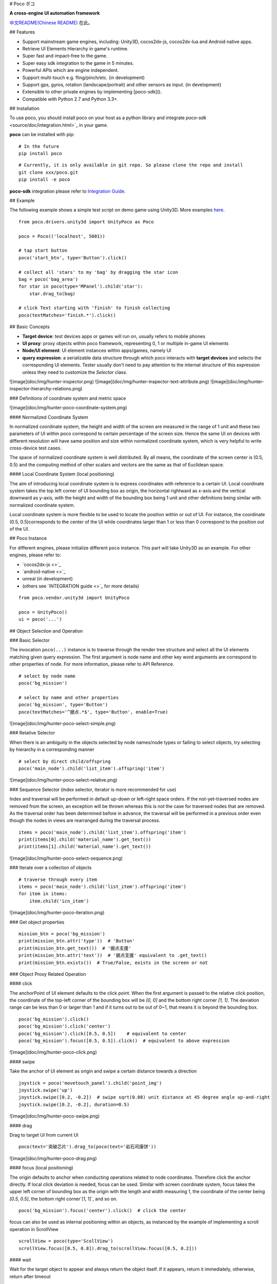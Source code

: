 # Poco ポコ

**A cross-engine UI automation framework**

`中文README(Chinese README) <README-CN.rst>`_ 在此。

## Features

* Support mainstream game engines, including: Unity3D, cocos2dx-js, cocos2dx-lua and Android native apps.
* Retrieve UI Elements Hierarchy in game's runtime.
* Super fast and impact-free to the game.
* Super easy sdk integration to the game in 5 minutes.
* Powerful APIs which are engine independent.
* Support multi-touch e.g. fling/pinch/etc. (in development)
* Support gps, gyros, rotation (landscape/portrait) and other sensors as input.  (in development)
* Extensible to other private engines by implementing [poco-sdk]().
* Compatible with Python 2.7 and Python 3.3+.

## Installation

To use poco, you should install poco on your host as a python library and integrate `poco-sdk` <source/doc/integration.html>`_ in your game.

**poco** can be installed with pip::

    # In the future
    pip install poco

::

    # Currently, it is only available in git repo. So please clone the repo and install
    git clone xxx/poco.git
    pip install -e poco

**poco-sdk** integration please refer to `Integration Guide <source/doc/integration.html>`_.


## Example

The following example shows a simple test script on demo game using Unity3D. More examples `here <source/doc/poco-example/index.html>`_.
::

    from poco.drivers.unity3d import UnityPoco as Poco
    
    poco = Poco(('localhost', 5001))
    
    # tap start button
    poco('start_btn', type='Button').click()
    
    # collect all 'stars' to my 'bag' by dragging the star icon
    bag = poco('bag_area')
    for star in poco(type='MPanel').child('star'):
        star.drag_to(bag)
    
    # click Text starting with 'finish' to finish collecting
    poco(textMatches='finish.*').click()


## Basic Concepts

* **Target device**: test devices apps or games will run on, usually refers to mobile phones
* **UI proxy**: proxy objects within poco framework, representing 0, 1 or multiple in-game UI elements
* **Node/UI element**: UI element instances within apps/games, namely UI
* **query expression**: a serializable data structure through which poco interacts with **target devices** and selects the corresponding UI elements. Tester usually don't need to pay attention to the internal structure of this expression unless they need to customize the `Selector` class.

![image](doc/img/hunter-inspector.png)
![image](doc/img/hunter-inspector-text-attribute.png)
![image](doc/img/hunter-inspector-hierarchy-relations.png)

### Definitions of coordinate system and metric space

![image](doc/img/hunter-poco-coordinate-system.png)

#### Normalized Coordinate System

In normalized coordinate system, the height and width of the screen are measured in the range of 1 unit and these two parameters of UI within poco correspond to certain percentage of the screen size. Hence the same UI on devices with different resolution will have same position and size within normalized coordinate system, which is very helpful to write cross-device test cases.

The space of normalized coordinate system is well distributed. By all means, the coordinate of the screen center is (0.5, 0.5) and the computing method of other scalars and vectors are the same as that of Euclidean space.

#### Local Coordinate System (local positioning)

The aim of introducing local coordinate system is to express coordinates with reference to a certain UI. Local coordinate system  takes the top left corner  of UI bounding box as origin, the horizontal rightward as x-axis and the vertical downward as y-axis, with the height and width of the bounding box being 1 unit  and other definitions being similar with normalized  coordinate system.

Local coordinate system is more flexible to be used to locate the position within or out of UI. For instance, the coordinate (0.5, 0.5)corresponds to the center of the UI while coordinates larger than 1 or less than 0 correspond to the position out of the UI.


## Poco Instance

For different engines, please initialize different ``poco`` instance. This part will take Unity3D as an example. For other engines, please refer to:

* `cocos2dx-js <>`_
* `android-native <>`_
* unreal (in development)
* (others see `INTEGRATION guide <>`_ for more details)

::

    from poco.vendor.unity3d import UnityPoco
    
    poco = UnityPoco()
    ui = poco('...')


## Object Selection and Operation

### Basic Selector

The invocation ``poco(...)`` instance is to traverse through the render tree structure and select all the UI elements matching given query expression. The first argument is node name and other key word arguments are correspond to other properties of node. For more information, please refer to API Reference.
::

    # select by node name
    poco('bg_mission')
    
    # select by name and other properties
    poco('bg_mission', type='Button')
    poco(textMatches='^据点.*$', type='Button', enable=True)


![image](doc/img/hunter-poco-select-simple.png)


### Relative Selector

When there is an ambiguity in the objects selected by node names/node types or failing to select objects, try selecting by hierarchy in a corresponding manner
::

    # select by direct child/offspring
    poco('main_node').child('list_item').offspring('item')


![image](doc/img/hunter-poco-select-relative.png)

### Sequence Selector (index selector, iterator is more recommended for use)

Index and traversal will be performed in default up-down or left-right space orders. If the not-yet-traversed nodes are removed from the screen, an exception will be thrown whereas this is not the case for traversed nodes that are removed. As the traversal order has been determined before in advance, the traversal will be performed in a previous order even though the nodes in views are rearranged during the traversal process.
::

    items = poco('main_node').child('list_item').offspring('item')
    print(items[0].child('material_name').get_text())
    print(items[1].child('material_name').get_text())

![image](doc/img/hunter-poco-select-sequence.png)

### Iterate over a collection of objects
::

    # traverse through every item
    items = poco('main_node').child('list_item').offspring('item')
    for item in items:
        item.child('icn_item')


![image](doc/img/hunter-poco-iteration.png)

### Get object properties
::
    
    mission_btn = poco('bg_mission')
    print(mission_btn.attr('type'))  # 'Button'
    print(mission_btn.get_text())  # '据点支援'
    print(mission_btn.attr('text'))  # '据点支援' equivalent to .get_text()
    print(mission_btn.exists())  # True/False, exists in the screen or not


### Object Proxy Related Operation

#### click

The anchorPoint of UI element defaults to the click point. When the first argument is passed to the relative click position, the coordinate of the top-left corner of the bounding box will be `[0, 0]` and the bottom right corner `[1, 1]`. The deviation range can be less than 0 or larger than 1 and if it turns out to be out of 0~1, that means it is beyond the bounding box.
::

    poco('bg_mission').click()
    poco('bg_mission').click('center')
    poco('bg_mission').click([0.5, 0.5])    # equivalent to center
    poco('bg_mission').focus([0.5, 0.5]).click()  # equivalent to above expression


![image](doc/img/hunter-poco-click.png)

#### swipe

Take the anchor of UI element as origin and swipe a certain distance towards a direction
::

    joystick = poco('movetouch_panel').child('point_img')
    joystick.swipe('up')
    joystick.swipe([0.2, -0.2])  # swipe sqrt(0.08) unit distance at 45 degree angle up-and-right
    joystick.swipe([0.2, -0.2], duration=0.5)


![image](doc/img/hunter-poco-swipe.png)

#### drag
 
Drag to target UI from current UI
::

    poco(text='突破芯片').drag_to(poco(text='岩石司康饼'))


![image](doc/img/hunter-poco-drag.png)

#### focus (local positioning)

The origin defaults to anchor when conducting operations related to node coordinates. Therefore click the anchor directly. If local click deviation is needed, focus can be used. Similar with screen coordinate system, focus takes the upper left corner of bounding box as the origin with the length and width measuring 1, the coordinate of the center being `[0.5, 0.5]`, the bottom right corner`[1, 1]`, and so on.
::

    poco('bg_mission').focus('center').click()  # click the center



focus can also be used as internal positioning within an objects, as instanced by the example of implementing a scroll operation in ScrollView
::

    scrollView = poco(type='ScollView')
    scrollView.focus([0.5, 0.8]).drag_to(scrollView.focus([0.5, 0.2]))


#### wait

Wait for the target object to appear and always return  the object itself. If it appears, return it immediately, otherwise, return after timeout
::

    poco('bg_mission').wait(5).click()  # wait 5 seconds at most，click once the object appears
    poco('bg_mission').wait(5).exists()  # wait 5 seconds at most，return Exists or Not Exists


### Global Operation

Can also perform a global operation without any UI elements selected. 

#### click
::

    poco.click([0.5, 0.5])  # click the center of screen
    poco.long_click([0.5, 0.5], duration=3)


#### swipe
::

    # swipe from A to B
    point_a = [0.1, 0.1]
    center = [0.5, 0.5]
    poco.swipe(point_a, center)
    
    # swipe from A by given direction
    direction = [0.1, 0]
    poco.swipe(point_a, direction=direction)


#### snapshot

Take a screenshot of the current screen and save it to file.

**Note**: ``snapshot`` does not support in some engine implementation of poco.
::

    from base64 import b64decode
    
    b64img = poco.snapshot(width=720)
    open('screen.png', 'wb').write(b64decode(b64img))


## Exceptions

### PocoTargetTimeout
::

    from poco.exceptions import PocoTargetTimeout
    
    try:
        poco('guide_panel', type='ImageView').wait_for_appearance()
    except PocoTargetTimeout:
        # bugs here as the panel not shown
        raise


### PocoNoSuchNodeException
::

    from poco.exceptions import PocoNoSuchNodeException
    
    img = poco('guide_panel', type='ImageView')
    try:
        if not img.exists():
            img.click()
    except PocoNoSuchNodeException:
        # If attempt to operate inexistent nodes, an exception will be thrown
        pass


## Unit Test

poco is an automation framework. For unit testing, please refer to `PocoUnit <http://git-qa.gz.netease.com/maki/PocoUnit>`_. PocoUnit provides a full set of assertion methods and it is compatible with the unittest in python standard library. 
